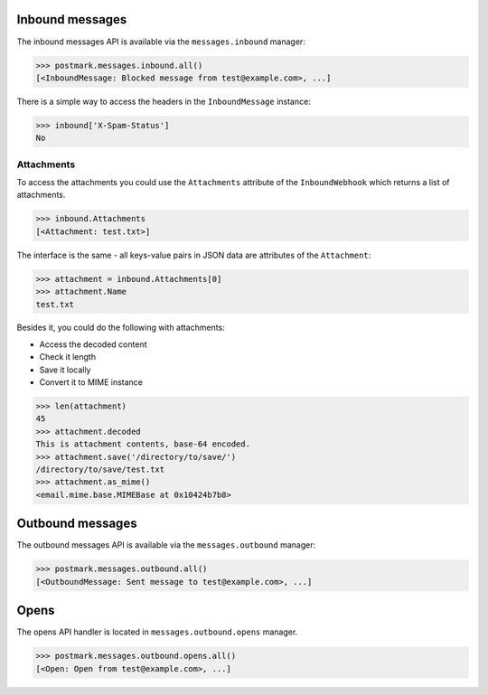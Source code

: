 .. _messages:

Inbound messages
================

The inbound messages API is available via the ``messages.inbound`` manager:

.. code-block:: python

    >>> postmark.messages.inbound.all()
    [<InboundMessage: Blocked message from test@example.com>, ...]


There is a simple way to access the headers in the ``InboundMessage`` instance:

.. code-block:: python

    >>> inbound['X-Spam-Status']
    No

Attachments
~~~~~~~~~~~

To access the attachments you could use the ``Attachments`` attribute of the ``InboundWebhook`` which returns a list
of attachments.

.. code-block:: python

    >>> inbound.Attachments
    [<Attachment: test.txt>]

The interface is the same - all keys-value pairs in JSON data are attributes of the ``Attachment``:

.. code-block:: python

    >>> attachment = inbound.Attachments[0]
    >>> attachment.Name
    test.txt

Besides it, you could do the following with attachments:

- Access the decoded content
- Check it length
- Save it locally
- Convert it to MIME instance

.. code-block:: python

    >>> len(attachment)
    45
    >>> attachment.decoded
    This is attachment contents, base-64 encoded.
    >>> attachment.save('/directory/to/save/')
    /directory/to/save/test.txt
    >>> attachment.as_mime()
    <email.mime.base.MIMEBase at 0x10424b7b8>

Outbound messages
=================

The outbound messages API is available via the ``messages.outbound`` manager:

.. code-block:: python

    >>> postmark.messages.outbound.all()
    [<OutboundMessage: Sent message to test@example.com>, ...]

Opens
=====

The opens API handler is located in ``messages.outbound.opens`` manager.

.. code-block:: python

    >>> postmark.messages.outbound.opens.all()
    [<Open: Open from test@example.com>, ...]
